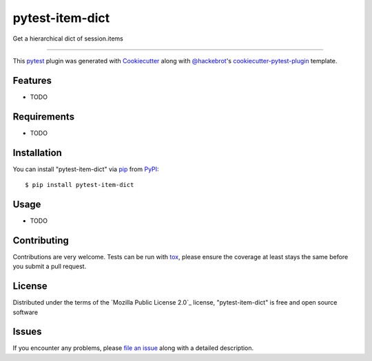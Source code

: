 ================
pytest-item-dict
================

.. image:: https://img.shields.io/pypi/v/pytest-item-dict.svg
    :target: https://pypi.org/project/pytest-item-dict
    :alt: PyPI version

.. image:: https://img.shields.io/pypi/pyversions/pytest-item-dict.svg
    :target: https://pypi.org/project/pytest-item-dict
    :alt: Python versions

.. image:: https://github.com/anogowski/pytest-item-dict/actions/workflows/main.yml/badge.svg
    :target: https://github.com/anogowski/pytest-item-dict/actions/workflows/main.yml
    :alt: See Build Status on GitHub Actions

Get a hierarchical dict of session.items

----

This `pytest`_ plugin was generated with `Cookiecutter`_ along with `@hackebrot`_'s `cookiecutter-pytest-plugin`_ template.


Features
--------

* TODO


Requirements
------------

* TODO


Installation
------------

You can install "pytest-item-dict" via `pip`_ from `PyPI`_::

    $ pip install pytest-item-dict


Usage
-----

* TODO

Contributing
------------
Contributions are very welcome. Tests can be run with `tox`_, please ensure
the coverage at least stays the same before you submit a pull request.

License
-------

Distributed under the terms of the `Mozilla Public License 2.0`_ license, "pytest-item-dict" is free and open source software


Issues
------

If you encounter any problems, please `file an issue`_ along with a detailed description.

.. _`Cookiecutter`: https://github.com/audreyr/cookiecutter
.. _`@hackebrot`: https://github.com/hackebrot
.. _`MIT`: https://opensource.org/licenses/MIT
.. _`BSD-3`: https://opensource.org/licenses/BSD-3-Clause
.. _`GNU GPL v3.0`: https://www.gnu.org/licenses/gpl-3.0.txt
.. _`Apache Software License 2.0`: https://www.apache.org/licenses/LICENSE-2.0
.. _`cookiecutter-pytest-plugin`: https://github.com/pytest-dev/cookiecutter-pytest-plugin
.. _`file an issue`: https://github.com/anogowski/pytest-item-dict/issues
.. _`pytest`: https://github.com/pytest-dev/pytest
.. _`tox`: https://tox.readthedocs.io/en/latest/
.. _`pip`: https://pypi.org/project/pip/
.. _`PyPI`: https://pypi.org/project
